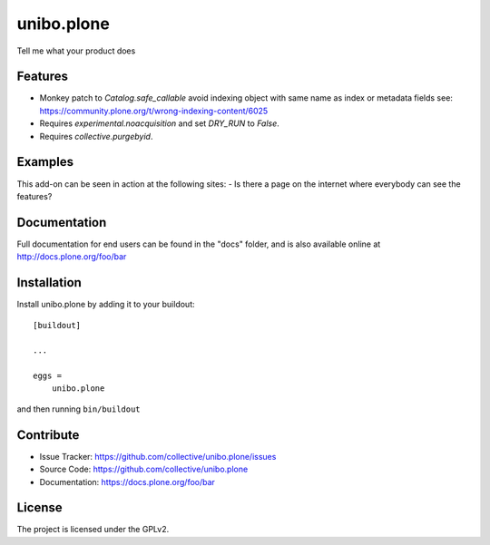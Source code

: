 .. This README is meant for consumption by humans and pypi. Pypi can render rst files so please do not use Sphinx features.
   If you want to learn more about writing documentation, please check out: http://docs.plone.org/about/documentation_styleguide.html
   This text does not appear on pypi or github. It is a comment.

===========
unibo.plone
===========

Tell me what your product does

Features
--------

- Monkey patch to `Catalog.safe_callable` avoid indexing object with same name as index or metadata fields
  see: https://community.plone.org/t/wrong-indexing-content/6025
- Requires `experimental.noacquisition` and set `DRY_RUN` to `False`.
- Requires `collective.purgebyid`.

Examples
--------

This add-on can be seen in action at the following sites:
- Is there a page on the internet where everybody can see the features?


Documentation
-------------

Full documentation for end users can be found in the "docs" folder, and is also available online at http://docs.plone.org/foo/bar


Installation
------------

Install unibo.plone by adding it to your buildout::

    [buildout]

    ...

    eggs =
        unibo.plone


and then running ``bin/buildout``


Contribute
----------

- Issue Tracker: https://github.com/collective/unibo.plone/issues
- Source Code: https://github.com/collective/unibo.plone
- Documentation: https://docs.plone.org/foo/bar


License
-------

The project is licensed under the GPLv2.
